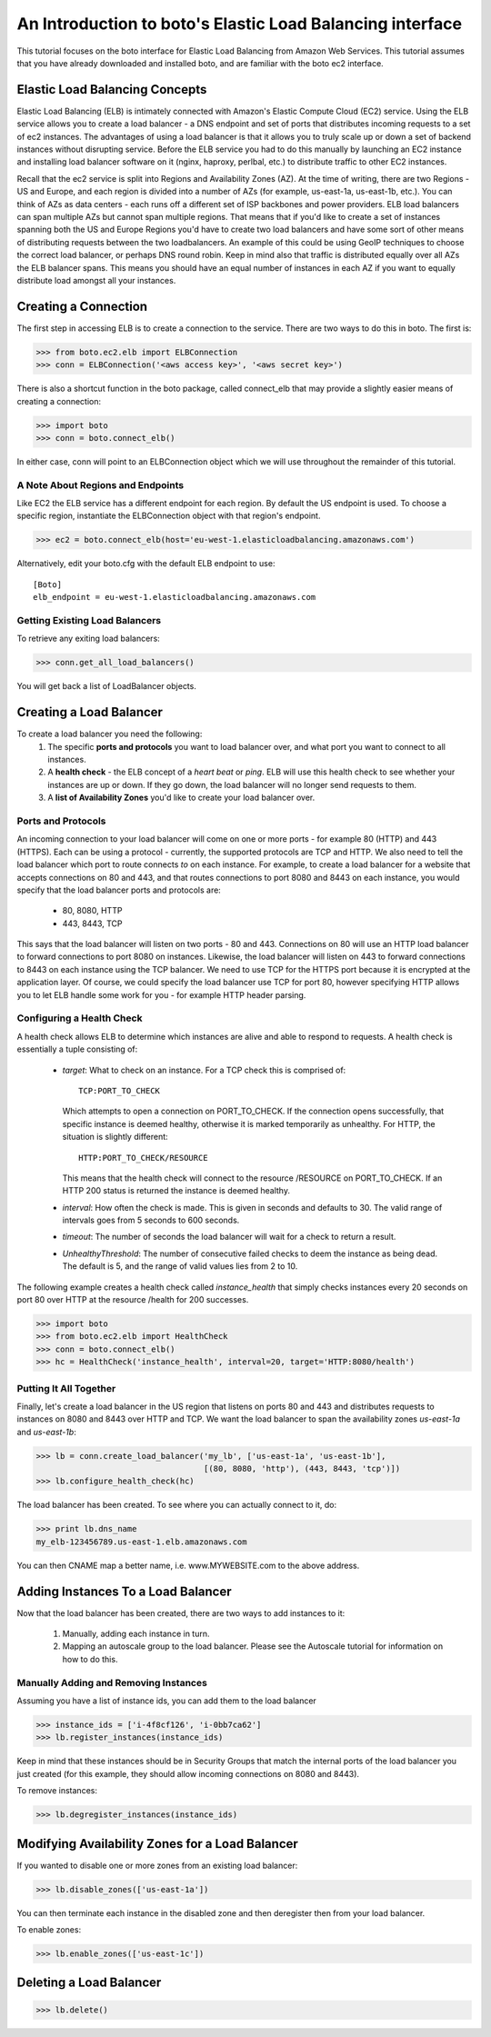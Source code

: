 .. _elb_tut:

==========================================================
An Introduction to boto's Elastic Load Balancing interface
==========================================================

This tutorial focuses on the boto interface for Elastic Load Balancing
from Amazon Web Services.  This tutorial assumes that you have already
downloaded and installed boto, and are familiar with the boto ec2 interface.

Elastic Load Balancing Concepts
-------------------------------
Elastic Load Balancing (ELB) is intimately connected with Amazon's Elastic
Compute Cloud (EC2) service. Using the ELB service allows you to create a load
balancer - a DNS endpoint and set of ports that distributes incoming requests
to a set of ec2 instances. The advantages of using a load balancer is that it
allows you to truly scale up or down a set of backend instances without
disrupting service. Before the ELB service you had to do this manually by
launching an EC2 instance and installing load balancer software on it (nginx,
haproxy, perlbal, etc.) to distribute traffic to other EC2 instances.

Recall that the ec2 service is split into Regions and Availability Zones (AZ).
At the time of writing, there are two Regions - US and Europe, and each region
is divided into a number of AZs (for example, us-east-1a, us-east-1b, etc.).
You can think of AZs as data centers - each runs off a different set of ISP
backbones and power providers. ELB load balancers can span multiple AZs but
cannot span multiple regions. That means that if you'd like to create a set of
instances spanning both the US and Europe Regions you'd have to create two load
balancers and have some sort of other means of distributing requests between
the two loadbalancers. An example of this could be using GeoIP techniques to
choose the correct load balancer, or perhaps DNS round robin. Keep in mind also
that traffic is distributed equally over all AZs the ELB balancer spans. This
means you should have an equal number of instances in each AZ if you want to
equally distribute load amongst all your instances.

Creating a Connection
---------------------
The first step in accessing ELB is to create a connection to the service.
There are two ways to do this in boto.  The first is:

>>> from boto.ec2.elb import ELBConnection
>>> conn = ELBConnection('<aws access key>', '<aws secret key>')

There is also a shortcut function in the boto package, called connect_elb
that may provide a slightly easier means of creating a connection:

>>> import boto
>>> conn = boto.connect_elb()

In either case, conn will point to an ELBConnection object which we will
use throughout the remainder of this tutorial.

A Note About Regions and Endpoints
^^^^^^^^^^^^^^^^^^^^^^^^^^^^^^^^^^
Like EC2 the ELB service has a different endpoint for each region. By default
the US endpoint is used. To choose a specific region, instantiate the
ELBConnection object with that region's endpoint.

>>> ec2 = boto.connect_elb(host='eu-west-1.elasticloadbalancing.amazonaws.com')

Alternatively, edit your boto.cfg with the default ELB endpoint to use::

    [Boto]
    elb_endpoint = eu-west-1.elasticloadbalancing.amazonaws.com

Getting Existing Load Balancers
^^^^^^^^^^^^^^^^^^^^^^^^^^^^^^^

To retrieve any exiting load balancers:

>>> conn.get_all_load_balancers()

You will get back a list of LoadBalancer objects.

Creating a Load Balancer
------------------------
To create a load balancer you need the following:
 #. The specific **ports and protocols** you want to load balancer over, and what port
    you want to connect to all instances.
 #. A **health check** - the ELB concept of a *heart beat* or *ping*. ELB will use this health
    check to see whether your instances are up or down. If they go down, the load balancer
    will no longer send requests to them.
 #. A **list of Availability Zones** you'd like to create your load balancer over.

Ports and Protocols
^^^^^^^^^^^^^^^^^^^
An incoming connection to your load balancer will come on one or more ports -
for example 80 (HTTP) and 443 (HTTPS). Each can be using a protocol -
currently, the supported protocols are TCP and HTTP.  We also need to tell the
load balancer which port to route connects *to* on each instance.  For example,
to create a load balancer for a website that accepts connections on 80 and 443,
and that routes connections to port 8080 and 8443 on each instance, you would
specify that the load balancer ports and protocols are:

 * 80, 8080, HTTP
 * 443, 8443, TCP

This says that the load balancer will listen on two ports - 80 and 443.
Connections on 80 will use an HTTP load balancer to forward connections to port
8080 on instances. Likewise, the load balancer will listen on 443 to forward
connections to 8443 on each instance using the TCP balancer. We need to
use TCP for the HTTPS port because it is encrypted at the application
layer. Of course, we could specify the load balancer use TCP for port 80,
however specifying HTTP allows you to let ELB handle some work for you -
for example HTTP header parsing.


Configuring a Health Check
^^^^^^^^^^^^^^^^^^^^^^^^^^
A health check allows ELB to determine which instances are alive and able to
respond to requests. A health check is essentially a tuple consisting of:

 * *target*: What to check on an instance. For a TCP check this is comprised of::

        TCP:PORT_TO_CHECK

   Which attempts to open a connection on PORT_TO_CHECK. If the connection opens
   successfully, that specific instance is deemed healthy, otherwise it is marked
   temporarily as unhealthy. For HTTP, the situation is slightly different::

        HTTP:PORT_TO_CHECK/RESOURCE

   This means that the health check will connect to the resource /RESOURCE on
   PORT_TO_CHECK. If an HTTP 200 status is returned the instance is deemed healthy.
 * *interval*: How often the check is made. This is given in seconds and defaults to 30.
   The valid range of intervals goes from 5 seconds to 600 seconds.
 * *timeout*: The number of seconds the load balancer will wait for a check to return a
   result.
 * *UnhealthyThreshold*: The number of consecutive failed checks to deem the instance
   as being dead. The default is 5, and the range of valid values lies from 2 to 10.

The following example creates a health check called *instance_health* that simply checks
instances every 20 seconds on port 80 over HTTP at the resource /health for 200 successes.

>>> import boto
>>> from boto.ec2.elb import HealthCheck
>>> conn = boto.connect_elb()
>>> hc = HealthCheck('instance_health', interval=20, target='HTTP:8080/health')

Putting It All Together
^^^^^^^^^^^^^^^^^^^^^^^

Finally, let's create a load balancer in the US region that listens on ports 80 and 443
and distributes requests to instances on 8080 and 8443 over HTTP and TCP. We want the
load balancer to span the availability zones *us-east-1a* and *us-east-1b*:

>>> lb = conn.create_load_balancer('my_lb', ['us-east-1a', 'us-east-1b'],
                                   [(80, 8080, 'http'), (443, 8443, 'tcp')])
>>> lb.configure_health_check(hc)

The load balancer has been created. To see where you can actually connect to it, do:

>>> print lb.dns_name
my_elb-123456789.us-east-1.elb.amazonaws.com

You can then CNAME map a better name, i.e. www.MYWEBSITE.com to the above address.

Adding Instances To a Load Balancer
-----------------------------------

Now that the load balancer has been created, there are two ways to add instances to it:

 #. Manually, adding each instance in turn.
 #. Mapping an autoscale group to the load balancer. Please see the Autoscale
    tutorial for information on how to do this.

Manually Adding and Removing Instances
^^^^^^^^^^^^^^^^^^^^^^^^^^^^^^^^^^^^^^

Assuming you have a list of instance ids, you can add them to the load balancer

>>> instance_ids = ['i-4f8cf126', 'i-0bb7ca62']
>>> lb.register_instances(instance_ids)

Keep in mind that these instances should be in Security Groups that match the
internal ports of the load balancer you just created (for this example, they
should allow incoming connections on 8080 and 8443).

To remove instances:

>>> lb.degregister_instances(instance_ids)

Modifying Availability Zones for a Load Balancer
------------------------------------------------

If you wanted to disable one or more zones from an existing load balancer:

>>> lb.disable_zones(['us-east-1a'])

You can then terminate each instance in the disabled zone and then deregister then from your load
balancer.

To enable zones:

>>> lb.enable_zones(['us-east-1c'])

Deleting a Load Balancer
------------------------

>>> lb.delete()


